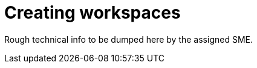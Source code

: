 
[id="creating-workspaces"]
= Creating workspaces

Rough technical info to be dumped here by the assigned SME.

